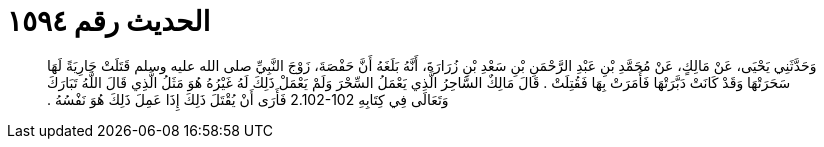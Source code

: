 
= الحديث رقم ١٥٩٤

[quote.hadith]
وَحَدَّثَنِي يَحْيَى، عَنْ مَالِكٍ، عَنْ مُحَمَّدِ بْنِ عَبْدِ الرَّحْمَنِ بْنِ سَعْدِ بْنِ زُرَارَةَ، أَنَّهُ بَلَغَهُ أَنَّ حَفْصَةَ، زَوْجَ النَّبِيِّ صلى الله عليه وسلم قَتَلَتْ جَارِيَةً لَهَا سَحَرَتْهَا وَقَدْ كَانَتْ دَبَّرَتْهَا فَأَمَرَتْ بِهَا فَقُتِلَتْ ‏.‏ قَالَ مَالِكٌ السَّاحِرُ الَّذِي يَعْمَلُ السِّحْرَ وَلَمْ يَعْمَلْ ذَلِكَ لَهُ غَيْرُهُ هُوَ مَثَلُ الَّذِي قَالَ اللَّهُ تَبَارَكَ وَتَعَالَى فِي كِتَابِهِ ‏2.102-102‏ فَأَرَى أَنْ يُقْتَلَ ذَلِكَ إِذَا عَمِلَ ذَلِكَ هُوَ نَفْسُهُ ‏.‏
